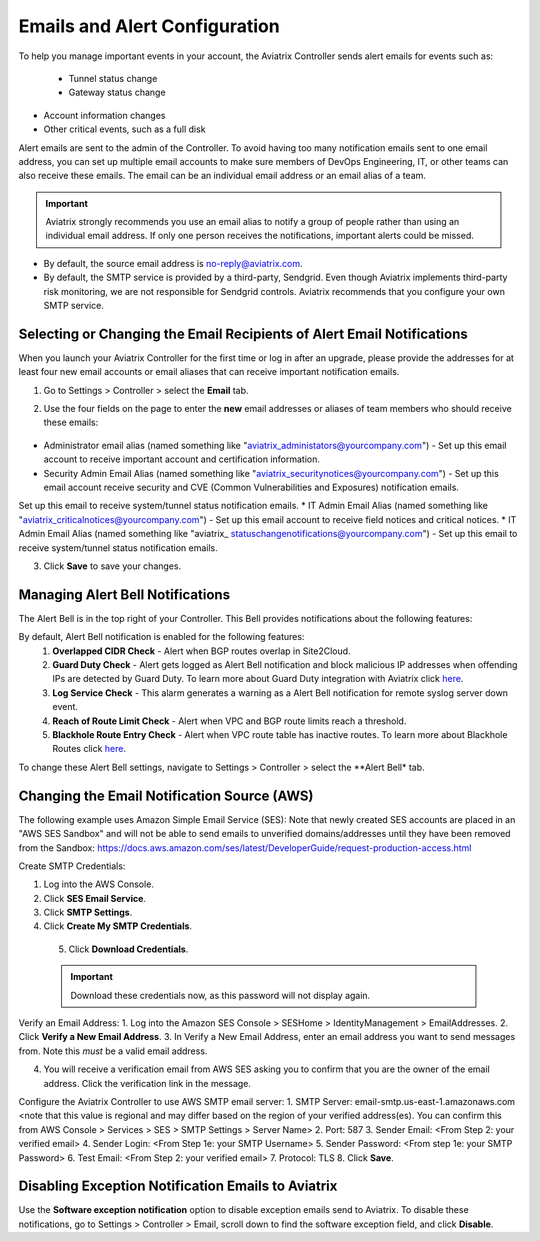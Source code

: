 .. meta::
   :description: alert message handling
   :keywords: Emails, email source, alert message handling, Aviatrix alert

###################################
Emails and Alert Configuration 
###################################

To help you manage important events in your account, the Aviatrix Controller sends alert emails for events such as:

 - Tunnel status change
 - Gateway status change
- Account information changes
- Other critical events, such as a full disk

Alert emails are sent to the admin of the Controller. To avoid having too many notification emails sent to one email address, you can set up multiple email accounts to make sure members of DevOps Engineering, IT, or other teams can also receive these emails. The email can be an individual email address or an email alias of a team. 

.. important::

  Aviatrix strongly recommends you use an email alias to notify a group of people rather than using an individual email address. If only one person receives the notifications, important alerts could be missed.

* By default, the source email address is no-reply@aviatrix.com. 
* By default, the SMTP service is provided by a third-party, Sendgrid. Even though Aviatrix implements third-party risk monitoring, we are not responsible for Sendgrid controls. Aviatrix recommends that you configure your own SMTP service. 

Selecting or Changing the Email Recipients of Alert Email Notifications
----------------------------------------------------------------------------------------

When you launch your Aviatrix Controller for the first time or log in after an upgrade, please provide the addresses for at least four new email accounts or email aliases that can receive important notification emails.

1. Go to Settings > Controller > select the **Email** tab. 
2. Use the four fields on the page to enter the **new** email addresses or aliases of team members who should receive these emails: 

    |email_notifications_page|

* Administrator email alias (named something like "aviatrix_administators@yourcompany.com")  - Set up this email account to receive important account and certification information.
* Security Admin Email Alias (named something like "aviatrix_securitynotices@yourcompany.com")  - Set up this email account receive security and CVE (Common Vulnerabilities and Exposures) notification emails.
Set up this email to receive system/tunnel status notification emails.
* IT Admin Email Alias (named something like "aviatrix_criticalnotices@yourcompany.com")  - Set up this email account to receive field notices and critical notices.
* IT Admin Email Alias (named something like "aviatrix_ statuschangenotifications@yourcompany.com")  - Set up this email to receive system/tunnel status notification emails.

3. Click **Save** to save your changes.

Managing Alert Bell Notifications
------------------------------------------------------

The Alert Bell is in the top right of your Controller. This Bell provides notifications about the following features:

By default, Alert Bell notification is enabled for the following features:
    1. **Overlapped CIDR Check** - Alert when BGP routes overlap in Site2Cloud.
    #. **Guard Duty Check** - Alert gets logged as Alert Bell notification and block malicious IP addresses when offending IPs are detected by Guard Duty. To learn more about Guard Duty integration with Aviatrix click `here <https://docs.aviatrix.com/HowTos/guardduty.html>`_.
    #. **Log Service Check** - This alarm generates a warning as a Alert Bell notification for remote syslog server down event.
    #. **Reach of Route Limit Check** - Alert when VPC and BGP route limits reach a threshold.
    #. **Blackhole Route Entry Check** - Alert when VPC route table has inactive routes. To learn more about Blackhole Routes click `here <https://docs.aviatrix.com/Support/support_center_controller.html?highlight=bell#what-are-blackholes-on-alert-bell>`_.

|alert_bell_notify|

To change these Alert Bell settings, navigate to Settings > Controller > select the **Alert Bell* tab.


Changing the Email Notification Source (AWS)
----------------------------------------------------------

The following example uses Amazon Simple Email Service (SES):
Note that newly created SES accounts are placed in an "AWS SES Sandbox" and will not be able to send emails to unverified domains/addresses until they have been removed from the Sandbox: https://docs.aws.amazon.com/ses/latest/DeveloperGuide/request-production-access.html

Create SMTP Credentials:
 
1. Log into the AWS Console.
2. Click **SES Email Service**.
3. Click **SMTP Settings**.
4. Click **Create My SMTP Credentials**.

|aws_ses|

 5. Click **Download Credentials**.

 .. important::

  Download these credentials now, as this password will not display again.

Verify an Email Address: 
1. Log into the Amazon SES Console > SESHome > IdentityManagement > EmailAddresses.
2. Click **Verify a New Email Address**.
3. In Verify a New Email Address, enter an email address you want to send messages from. Note this *must* be a valid email address.

|aws_verify_email|

4. You will receive a verification email from AWS SES asking you to confirm that you are the owner of the email address. Click the verification link in the message.
    
    
Configure the Aviatrix Controller to use AWS SMTP email server:
1. SMTP Server: email-smtp.us-east-1.amazonaws.com <note that this value is regional and may differ based on the region of your verified address(es). You can confirm this from AWS Console > Services > SES > SMTP Settings > Server Name>
2. Port: 587 
3. Sender Email: <From Step 2: your verified email>
4. Sender Login: <From Step 1e: your SMTP Username>
5. Sender Password: <From step 1e: your SMTP Password>
6. Test Email: <From Step 2: your verified email>
7. Protocol: TLS
8. Click **Save**.

Disabling Exception Notification Emails to Aviatrix
-------------------------------------------------------------

Use the **Software exception notification** option to disable exception emails send to Aviatrix. To disable these notifications, go to Settings > Controller > Email, scroll down to find the software exception field, and click **Disable**.
 


 
.. |AwsEmailVerification| image:: alert_and_email_media/AwsEmailVerification.PNG
   :scale: 30%
   
.. |ChangeEmailNotification| image:: alert_and_email_media/ChangeEmailNotification.PNG
   :scale: 30%
   
.. |aws_ses| image:: alert_and_email_media/aws_ses.png
   :scale: 30%
   
.. |aws_verify_email| image:: alert_and_email_media/aws_verify_email.png
   :scale: 30%

.. |email_notifications_page| image:: alert_and_email_media/email_notifications_page.png
   :scale: 60%

.. |alert_bell_notify| image:: alert_and_email_media/alert_bell_notify.png
   :scale: 60%

.. disqus::
